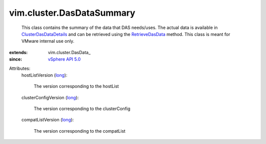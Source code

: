 
vim.cluster.DasDataSummary
==========================
  This class contains the summary of the data that DAS needs/uses. The actual data is available in `ClusterDasDataDetails <vim/cluster/DasDataDetails.rst>`_ and can be retrieved using the `RetrieveDasData <vim/ClusterComputeResource.rst#retrieveDasData>`_ method. This class is meant for VMware internal use only.
:extends: vim.cluster.DasData_
:since: `vSphere API 5.0 <vim/version.rst#vimversionversion7>`_

Attributes:
    hostListVersion (`long <https://docs.python.org/2/library/stdtypes.html>`_):

       The version corresponding to the hostList
    clusterConfigVersion (`long <https://docs.python.org/2/library/stdtypes.html>`_):

       The version corresponding to the clusterConfig
    compatListVersion (`long <https://docs.python.org/2/library/stdtypes.html>`_):

       The version corresponding to the compatList
